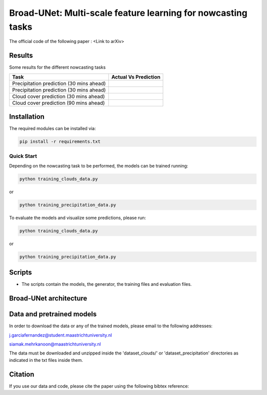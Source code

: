 Broad-UNet: Multi-scale feature learning for nowcasting tasks
========

The official code of the following paper : <Link to arXiv>

Results
-----
Some results for the different nowcasting tasks

+------------------------------------------+------------------------------------------------------------------------------------+
|       Task                               | Actual  Vs    Prediction                                                           |
+==========================================+====================================================================================+
| Precipitation prediction (30 mins ahead) |.. figure:: figures/ExampleRainPrediction20dataset-1.png                            | 
+------------------------------------------+------------------------------------------------------------------------------------+
| Precipitation prediction (30 mins ahead) |.. figure:: figures/ExampleRainPrediction50dataset-1.png                            |
+------------------------------------------+------------------------------------------------------------------------------------+
| Cloud cover prediction (30 mins ahead)   |.. figure:: figures/ExampleCloud30minsAhead-1.png                                   |
+------------------------------------------+------------------------------------------------------------------------------------+
| Cloud cover prediction (90 mins ahead)   |.. figure:: figures/ExampleCloud90minsAhead-1.png                                   | 
+------------------------------------------+------------------------------------------------------------------------------------+



Installation
-----

The required modules can be installed  via:

.. code:: bash

    pip install -r requirements.txt
    
Quick Start
~~~~~~~~~~~
Depending on the nowcasting task to be performed, the models can be trained running:

.. code:: bash

    python training_clouds_data.py 
    
or 

.. code:: bash

    python training_precipitation_data.py 


To evaluate the models and visualize some predictions, please run:

.. code:: bash

    python training_clouds_data.py 
    
or 

.. code:: bash

    python training_precipitation_data.py 

Scripts
-----

- The scripts contain the models, the generator, the training files and evaluation files.


Broad-UNet architecture
-----

.. figure:: figures/Broad-UNet.png

.. figure:: figures/ConvBlock.png

.. figure:: figures/ASPP.png

  
Data and pretrained models
-----

In order to download the data or any of the trained models, please email to the following addresses:

j.garciafernandez@student.maastrichtuniversity.nl

siamak.mehrkanoon@maastrichtuniversity.nl

The data must be downloaded and unzipped inside the 'dataset_clouds/' or 'dataset_precipitation' directories as indicated in the txt files inside them.


Citation
-----

If you use our data and code, please cite the paper using the following bibtex reference:

.. code:: bibtex

